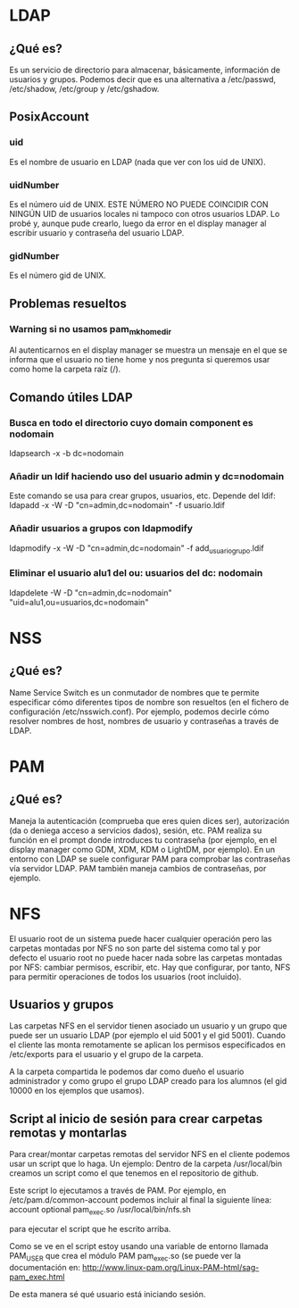 * LDAP
** ¿Qué es?
   Es un servicio de directorio para almacenar, básicamente, información de
   usuarios y grupos. Podemos decir que es una alternativa a /etc/passwd,
   /etc/shadow, /etc/group y /etc/gshadow.
** PosixAccount
*** uid
    Es el nombre de usuario en LDAP (nada que ver con los uid de UNIX).
*** uidNumber
    Es el número uid de UNIX. ESTE NÚMERO NO PUEDE COINCIDIR CON NINGÚN UID de
    usuarios locales ni tampoco con otros usuarios LDAP. Lo probé y, aunque 
    pude crearlo, luego da error en el display manager al escribir usuario y
    contraseña del usuario LDAP.
*** gidNumber
    Es el número gid de UNIX.
** Problemas resueltos
*** Warning si no usamos pam_mkhomedir
    Al autenticarnos en el display manager se muestra un mensaje en el que se
    informa que el usuario no tiene home y nos pregunta si queremos usar como
    home la carpeta raíz (/).
** Comando útiles LDAP
*** Busca en todo el directorio cuyo domain component es nodomain
    ldapsearch -x -b dc=nodomain
*** Añadir un ldif haciendo uso del usuario admin y dc=nodomain
    Este comando se usa para crear grupos, usuarios, etc. Depende del ldif:
    ldapadd -x -W -D "cn=admin,dc=nodomain" -f usuario.ldif
*** Añadir usuarios a grupos con ldapmodify
    ldapmodify -x -W -D "cn=admin,dc=nodomain" -f add_usuario_grupo.ldif
*** Eliminar el usuario alu1 del ou: usuarios del dc: nodomain
    ldapdelete -W -D "cn=admin,dc=nodomain" "uid=alu1,ou=usuarios,dc=nodomain" 
* NSS
** ¿Qué es?
   Name Service Switch es un conmutador de nombres que te permite especificar
   cómo diferentes tipos de nombre son resueltos (en el fichero de configuración
   /etc/nsswich.conf). Por ejemplo, podemos decirle cómo resolver nombres de
   host, nombres de usuario y contraseñas a través de LDAP.
* PAM
** ¿Qué es?
   Maneja la autenticación (comprueba que eres quien dices ser), autorización
   (da o deniega acceso a servicios dados), sesión, etc. PAM realiza su función
   en el prompt donde introduces tu contraseña (por ejemplo, en el display 
   manager como GDM, XDM, KDM o LightDM, por ejemplo).
   En un entorno con LDAP se suele configurar PAM para comprobar las contraseñas
   vía servidor LDAP. PAM también maneja cambios de contraseñas, por ejemplo.
* NFS
  El usuario root de un sistema puede hacer cualquier operación pero las 
  carpetas montadas por NFS no son parte del sistema como tal y por defecto
  el usuario root no puede hacer nada sobre las carpetas montadas por NFS:
  cambiar permisos, escribir, etc. Hay que configurar, por tanto, NFS para
  permitir operaciones de todos los usuarios (root incluido).
** Usuarios y grupos
  Las carpetas NFS en el servidor tienen asociado un usuario y un grupo que
  puede ser un usuario LDAP (por ejemplo el uid 5001 y el gid 5001). Cuando
  el cliente las monta remotamente se aplican los permisos especificados en
  /etc/exports para el usuario y el grupo de la carpeta.

  A la carpeta compartida le podemos dar como dueño el usuario administrador
  y como grupo el grupo LDAP creado para los alumnos (el gid 10000 en los
  ejemplos que usamos).
** Script al inicio de sesión para crear carpetas remotas y montarlas
   Para crear/montar carpetas remotas del servidor NFS en el cliente podemos
   usar un script que lo haga. Un ejemplo:
   Dentro de la carpeta /usr/local/bin creamos un script como el que tenemos
   en el repositorio de github.

   Este script lo ejecutamos a través de PAM. Por ejemplo, en 
   /etc/pam.d/common-account podemos incluir al final la siguiente línea:
   account optional     pam_exec.so      /usr/local/bin/nfs.sh

   para ejecutar el script que he escrito arriba.

   Como se ve en el script estoy usando una variable de entorno llamada
   PAM_USER que crea el módulo PAM pam_exec.so (se puede ver la documentación 
   en: http://www.linux-pam.org/Linux-PAM-html/sag-pam_exec.html

   De esta manera sé qué usuario está iniciando sesión.
